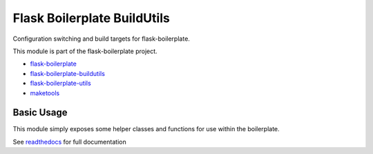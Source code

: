 Flask Boilerplate BuildUtils
=======================================

Configuration switching and build targets for flask-boilerplate.

This module is part of the flask-boilerplate project.

- `flask-boilerplate <https://github.com/nickw444/Flask-Boilerplate>`_
- `flask-boilerplate-buildutils <https://github.com/nickw444/flask-boilerplate-buildutils>`_
- `flask-boilerplate-utils <https://github.com/nickw444/flask-boilerplate-utils>`_
- `maketools <https://github.com/nickw444/python-maketools>`_

Basic Usage
------------------------------------------

This module simply exposes some helper classes and functions for use within
the boilerplate. 

See `readthedocs <http://flask-boilerplate-buildutils.readthedocs.org/en/latest/>`_
for full documentation